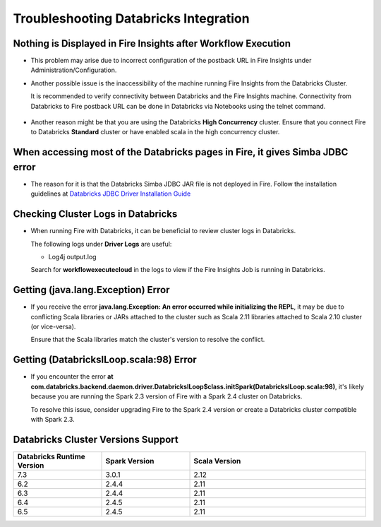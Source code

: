 Troubleshooting Databricks Integration
===========================================


Nothing is Displayed in Fire Insights after Workflow Execution
-----------------------------------------

* This problem may arise due to incorrect configuration of the postback URL in Fire Insights under Administration/Configuration.

* Another possible issue is the inaccessibility of the machine running Fire Insights from the Databricks Cluster. 

  It is recommended to verify connectivity between Databricks and the Fire Insights machine. Connectivity from Databricks to Fire postback URL can be done in Databricks via Notebooks using the telnet command.

  .. figure:: ../../_assets/configuration/databricks_ping.PNG
     :alt: Databricks
     :width: 60%
   
* Another reason might be that you are using the Databricks **High Concurrency** cluster. Ensure that you connect Fire to Databricks **Standard** cluster or have enabled scala in the high concurrency cluster. 

When accessing most of the Databricks pages in Fire, it gives Simba JDBC error
-----------------------------------------

* The reason for it is that the Databricks Simba JDBC JAR file is not deployed in Fire. Follow the installation guidelines at `Databricks JDBC Driver Installation Guide <https://docs.sparkflows.io/en/latest/databricks/databricks-installation.html#install-databricks-jdbc-driver>`_


Checking Cluster Logs in Databricks
-------------------

* When running Fire with Databricks, it can be beneficial to review cluster logs in Databricks.

  The following logs under **Driver Logs** are useful:

  - Log4j output.log

  Search for **workflowexecutecloud** in the logs to view if the Fire Insights Job is running in Databricks.


Getting (java.lang.Exception) Error
--------------------------------

* If you receive the error **java.lang.Exception: An error occurred while initializing the REPL**, it may be due to conflicting Scala libraries or JARs attached to the cluster such as Scala 2.11 libraries attached to Scala 2.10 cluster (or vice-versa).

  Ensure that the Scala libraries match the cluster's version to resolve the conflict.


Getting (DatabricksILoop.scala:98) Error
-------------------------------
* If you encounter the error **at com.databricks.backend.daemon.driver.DatabricksILoop$class.initSpark(DatabricksILoop.scala:98)**, it's likely because you are running the Spark 2.3 version of Fire with a Spark 2.4 cluster on Databricks. 

  To resolve this issue, consider upgrading Fire to the Spark 2.4 version or create a Databricks cluster compatible with Spark 2.3.   



Databricks Cluster Versions Support
------------------------------------
.. list-table::
   :widths: 25 25 50
   :header-rows: 1

   * - Databricks Runtime Version 
     - Spark Version    
     - Scala Version
   * - 7.3 
     - 3.0.1 
     - 2.12
   * - 6.2 
     - 2.4.4   
     - 2.11
   * - 6.3  
     - 2.4.4 
     - 2.11
   * - 6.4  
     - 2.4.5 
     - 2.11
   * - 6.5      
     - 2.4.5    
     - 2.11
   




